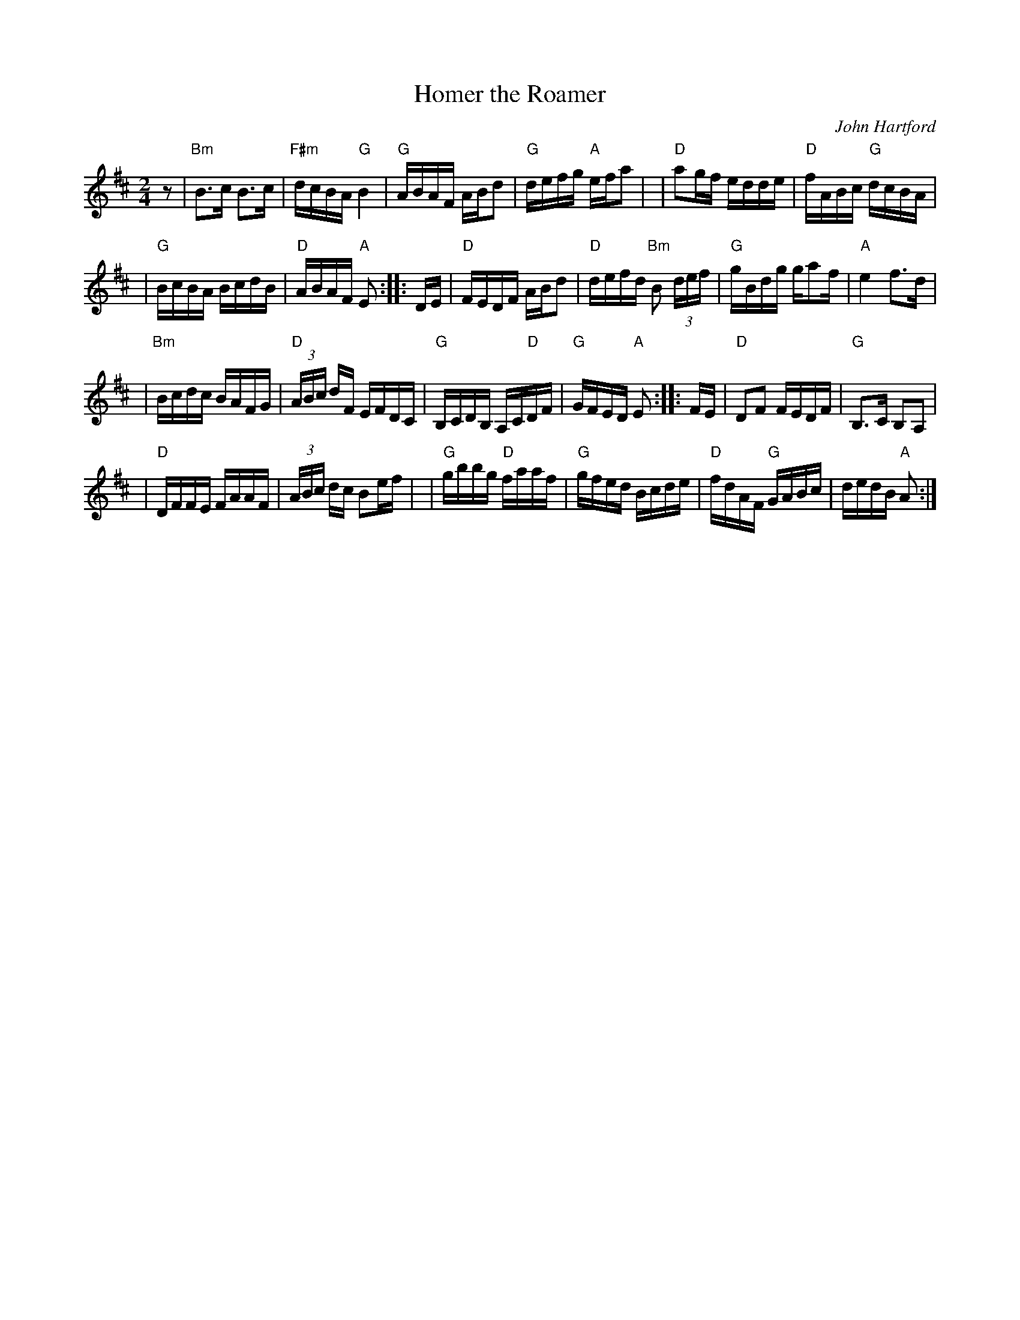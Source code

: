 X: 1
T: Homer the Roamer
C: John Hartford
R: reel
Z: 2020 John Chambers <jc:trillian.mit.edu>
S: https://www.facebook.com/groups/Fiddletuneoftheday/ 2020-09-01
S: https://www.facebook.com/groups/Fiddletuneoftheday/photos/
M: 2/4
L: 1/16
K: Amix
z2 \
| "Bm"B3c B3c | "F#m"dcBA "G"B4 \
| "G"ABAF ABd2 | "G"defg "A"efa2 |\
| "D"a2gf edde | "D"fABc "G"dcBA |
| "G"BcBA BcdB | "D"ABAF "A"E2 :: DE \
| "D"FEDF ABd2 | "D"defd "Bm"B2 (3def \
| "G"gBdg ga2f | "A"e4 f3d |
| "Bm"Bcdc BAFG | "D"(3ABc dF EFDC \
| "G"B,CDB, A,C"D"DF | "G"GFED "A"E2 :: FE \
| "D"D2F2 FEDF | "G"B,3C B,2A,2 |
| "D"DFFE FAAF | (3ABc dc B2ef |\
| "G"gbbg "D"faaf | "G"gfed Bcde \
| "D"fdAF "G"GABc | dedB "A"A2 :|
